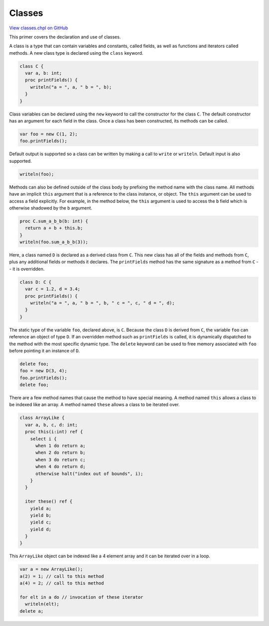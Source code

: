 .. default-domain:: chpl

.. _primers-classes:

Classes
=======

`View classes.chpl on GitHub <https://github.com/chapel-lang/chapel/blob/master/test/release/examples/primers/classes.chpl>`_




This primer covers the declaration and use of classes.



A class is a type that can contain variables and constants, called
fields, as well as functions and iterators called methods.  A new
class type is declared using the ``class`` keyword.


.. code-block:: chapel

    class C {
      var a, b: int;
      proc printFields() {
        writeln("a = ", a, " b = ", b);
      }
    }



Class variables can be declared using the ``new`` keyword to call the
constructor for the class ``C``.  The default constructor has an argument for
each field in the class.  Once a class has been constructed, its methods
can be called.


.. code-block:: chapel

    var foo = new C(1, 2);
    foo.printFields();



Default output is supported so a class can be written by making a
call to ``write`` or ``writeln``.  Default input is also supported.


.. code-block:: chapel

    writeln(foo);



Methods can also be defined outside of the class body by prefixing
the method name with the class name.  All methods have an implicit
``this`` argument that is a reference to the class instance, or
object.  The ``this`` argument can be used to access a field
explicitly.  For example, in the method below, the ``this`` argument
is used to access the ``b`` field which is otherwise shadowed by the
``b`` argument.


.. code-block:: chapel

    proc C.sum_a_b_b(b: int) {
      return a + b + this.b;
    }
    writeln(foo.sum_a_b_b(3));



Here, a class named ``D`` is declared as a derived class from ``C``.
This new class has all of the fields and methods from ``C``, plus any
additional fields or methods it declares.  The ``printFields`` method
has the same signature as a method from ``C`` -- it is overridden.


.. code-block:: chapel

    class D: C {
      var c = 1.2, d = 3.4;
      proc printFields() {
        writeln("a = ", a, " b = ", b, " c = ", c, " d = ", d);
      }
    }



The static type of the variable ``foo``, declared above, is ``C``.
Because the class ``D`` is derived from ``C``, the variable ``foo`` can
reference an object of type ``D``.  If an overridden method such as
``printFields`` is called, it is dynamically dispatched to the method
with the most specific dynamic type.  The ``delete`` keyword can be
used to free memory associated with ``foo`` before pointing it an instance
of ``D``.


.. code-block:: chapel

    delete foo;
    foo = new D(3, 4);
    foo.printFields();
    delete foo;



There are a few method names that cause the method to have special
meaning.  A method named ``this`` allows a class to be indexed like
an array.  A method named ``these`` allows a class to be iterated
over.


.. code-block:: chapel

    class ArrayLike {
      var a, b, c, d: int;
      proc this(i:int) ref {
        select i {
          when 1 do return a;
          when 2 do return b;
          when 3 do return c;
          when 4 do return d;
          otherwise halt("index out of bounds", i);
        }
      }

      iter these() ref {
        yield a;
        yield b;
        yield c;
        yield d;
      }
    }



This ``ArrayLike`` object can be indexed like a 4 element array and it
can be iterated over in a loop.


.. code-block:: chapel

    var a = new ArrayLike();
    a(2) = 1; // call to this method
    a(4) = 2; // call to this method

    for elt in a do // invocation of these iterator
      writeln(elt);
    delete a;